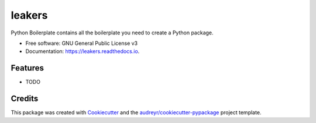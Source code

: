 =======
leakers
=======


.. image:: https://img.shields.io/pypi/v/leakers.svg
        :target: https://pypi.python.org/pypi/leakers

.. image:: https://img.shields.io/travis/m4nh/leakers.svg
        :target: https://travis-ci.com/m4nh/leakers

.. image:: https://readthedocs.org/projects/leakers/badge/?version=latest
        :target: https://leakers.readthedocs.io/en/latest/?version=latest
        :alt: Documentation Status




Python Boilerplate contains all the boilerplate you need to create a Python package.


* Free software: GNU General Public License v3
* Documentation: https://leakers.readthedocs.io.


Features
--------

* TODO

Credits
-------

This package was created with Cookiecutter_ and the `audreyr/cookiecutter-pypackage`_ project template.

.. _Cookiecutter: https://github.com/audreyr/cookiecutter
.. _`audreyr/cookiecutter-pypackage`: https://github.com/audreyr/cookiecutter-pypackage
